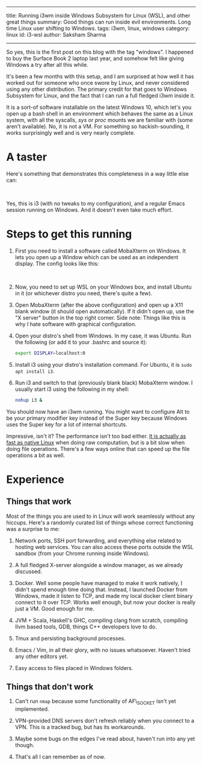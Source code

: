 ------
title: Running i3wm inside Windows Subsystem for Linux (WSL), and other great things
summary: Good things can run inside evil environments. Long time Linux user shifting to Windows.
tags: i3wm, linux, windows
category: linux
id: i3-wsl
author: Saksham Sharma
------

So yes, this is the first post on this blog with the tag "windows". I happened to buy the Surface Book 2 laptop last year, and somehow felt like giving Windows a try after all this while.

It's been a few months with this setup, and I am surprised at how well it has worked out for someone who once swore by Linux, and never considered using any other distribution. The primary credit for that goes to Windows Subsystem for Linux, and the fact that I can run a full fledged i3wm inside it.

#+BEGIN_EXPORT html
<!--more-->
#+END_EXPORT

It is a sort-of software installable on the latest Windows 10, which let's you open up a bash shell in an environment which behaves the same as a Linux system, with all the syscalls, /sys/ or /proc/ mounts we are familiar with (some aren't available). No, it is not a VM. For something so hackish-sounding, it works surprisingly well and is very nearly complete.

* A taster
Here's something that demonstrates this completeness in a way little else can:
#+BEGIN_EXPORT html
<figure><img src="/images/articles/i3-wsl.png" style="width:100%;"/>
</figure><br/>
#+END_EXPORT

Yes, this is i3 (with no tweaks to my configuration), and a regular Emacs session running on Windows. And it doesn't even take much effort.

* Steps to get this running
1. First you need to install a software called MobaXterm on Windows. It lets you open up a Window which can be used as an independent display. The config looks like this:
   #+BEGIN_EXPORT html
   <figure><img src="/images/articles/mobaxterm-config.png" style="width:100%;"/>
   </figure><br/>
   #+END_EXPORT

2. Now, you need to set up WSL on your Windows box, and install Ubuntu in it (or whichever distro you need, there's quite a few).

3. Open MobaXterm (after the above configuration) and open up a X11 blank window (it should open automatically). If it didn't open up, use the "X server" button in the top right corner. Side note: Things like this is why I hate software with graphical configuration.

4. Open your distro's shell from Windows. In my case, it was Ubuntu. Run the following (or add it to your .bashrc and source it):
   #+BEGIN_SRC bash
   export DISPLAY=localhost:0
   #+END_SRC

5. Install i3 using your distro's installation command. For Ubuntu, it is ~sudo apt install i3~.

6. Run i3 and switch to that (previously blank black) MobaXterm window. I usually start i3 using the following in my shell:
   #+BEGIN_SRC bash
   nohup i3 &
   #+END_SRC

You should now have an i3wm running. You might want to configure Alt to be your primary modifier key instead of the Super key because Windows uses the Super key for a lot of internal shortcuts.

Impressive, isn't it? The performance isn't too bad either. [[https://www.reddit.com/r/bashonubuntuonwindows/comments/92eufd/wsl_performance_compare_to_windows_binary/][It is actually as fast as native Linux]] when doing raw computation, but is a bit slow when doing file operations. There's a few ways online that can speed up the file operations a bit as well.

* Experience

** Things that work

Most of the things you are used to in Linux will work seamlessly without any hiccups. Here's a randomly curated list of things whose correct functioning was a surprise to me:

1. Network ports, SSH port forwarding, and everything else related to hosting web services. You can also access these ports outside the WSL sandbox (from your Chrome running inside Windows).

2. A full fledged X-server alongside a window manager, as we already discussed.

3. Docker. Well some people have managed to make it work natively, I didn't spend enough time doing that. Instead, I launched Docker from Windows, made it listen to TCP, and made my local docker client binary connect to it over TCP. Works well enough, but now your docker is really just a VM. Good enough for me.

4. JVM + Scala, Haskell's GHC, compiling clang from scratch, compiling llvm based tools, GDB, things C++ developers love to do.

5. Tmux and persisting background processes.

6. Emacs / Vim, in all their glory, with no issues whatsoever. Haven't tried any other editors yet.

7. Easy access to files placed in Windows folders.

** Things that don't work

1. Can't run ~nmap~ because some functionality of AF\_SOCKET isn't yet implemented.

2. VPN-provided DNS servers don't refresh reliably when you connect to a VPN. This is a tracked bug, but has its workarounds.

3. Maybe some bugs on the edges I've read about, haven't run into any yet though.

4. That's all I can remember as of now.
